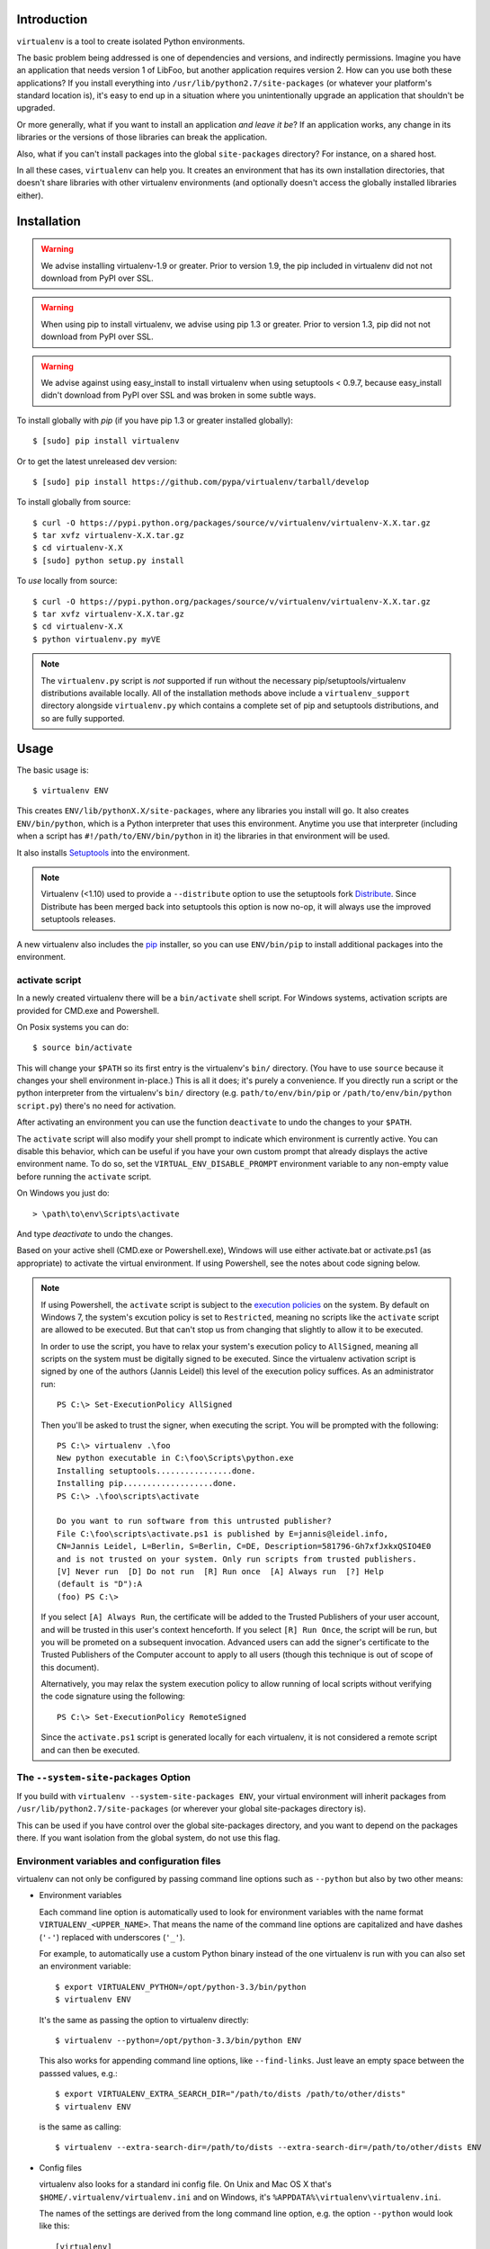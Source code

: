 Introduction
------------

``virtualenv`` is a tool to create isolated Python environments.

The basic problem being addressed is one of dependencies and versions,
and indirectly permissions. Imagine you have an application that
needs version 1 of LibFoo, but another application requires version
2. How can you use both these applications?  If you install
everything into ``/usr/lib/python2.7/site-packages`` (or whatever your
platform's standard location is), it's easy to end up in a situation
where you unintentionally upgrade an application that shouldn't be
upgraded.

Or more generally, what if you want to install an application *and
leave it be*?  If an application works, any change in its libraries or
the versions of those libraries can break the application.

Also, what if you can't install packages into the global
``site-packages`` directory?  For instance, on a shared host.

In all these cases, ``virtualenv`` can help you. It creates an
environment that has its own installation directories, that doesn't
share libraries with other virtualenv environments (and optionally
doesn't access the globally installed libraries either).


Installation
------------

.. warning::

    We advise installing virtualenv-1.9 or greater. Prior to version 1.9, the
    pip included in virtualenv did not not download from PyPI over SSL.

.. warning::

    When using pip to install virtualenv, we advise using pip 1.3 or greater.
    Prior to version 1.3, pip did not not download from PyPI over SSL.

.. warning::

    We advise against using easy_install to install virtualenv when using
    setuptools < 0.9.7, because easy_install didn't download from PyPI over SSL
    and was broken in some subtle ways.

To install globally with `pip` (if you have pip 1.3 or greater installed globally):

::

 $ [sudo] pip install virtualenv

Or to get the latest unreleased dev version:

::

 $ [sudo] pip install https://github.com/pypa/virtualenv/tarball/develop


To install globally from source:

::

 $ curl -O https://pypi.python.org/packages/source/v/virtualenv/virtualenv-X.X.tar.gz
 $ tar xvfz virtualenv-X.X.tar.gz
 $ cd virtualenv-X.X
 $ [sudo] python setup.py install


To *use* locally from source:

::

 $ curl -O https://pypi.python.org/packages/source/v/virtualenv/virtualenv-X.X.tar.gz
 $ tar xvfz virtualenv-X.X.tar.gz
 $ cd virtualenv-X.X
 $ python virtualenv.py myVE

.. note::

    The ``virtualenv.py`` script is *not* supported if run without the
    necessary pip/setuptools/virtualenv distributions available locally. All
    of the installation methods above include a ``virtualenv_support``
    directory alongside ``virtualenv.py`` which contains a complete set of
    pip and setuptools distributions, and so are fully supported.

Usage
-----

The basic usage is::

    $ virtualenv ENV

This creates ``ENV/lib/pythonX.X/site-packages``, where any libraries you
install will go. It also creates ``ENV/bin/python``, which is a Python
interpreter that uses this environment. Anytime you use that interpreter
(including when a script has ``#!/path/to/ENV/bin/python`` in it) the libraries
in that environment will be used.

It also installs `Setuptools
<http://peak.telecommunity.com/DevCenter/setuptools>`_ into the environment.

.. note::

  Virtualenv (<1.10) used to provide a ``--distribute`` option to use the
  setuptools fork Distribute_. Since Distribute has been merged back into
  setuptools this option is now no-op, it will always use the improved
  setuptools releases.

A new virtualenv also includes the `pip <http://pypi.python.org/pypi/pip>`_
installer, so you can use ``ENV/bin/pip`` to install additional packages into
the environment.

.. _Distribute: https://pypi.python.org/pypi/distribute

activate script
~~~~~~~~~~~~~~~

In a newly created virtualenv there will be a ``bin/activate`` shell
script. For Windows systems, activation scripts are provided for CMD.exe
and Powershell.

On Posix systems you can do::

    $ source bin/activate

This will change your ``$PATH`` so its first entry is the virtualenv's
``bin/`` directory. (You have to use ``source`` because it changes your
shell environment in-place.) This is all it does; it's purely a
convenience. If you directly run a script or the python interpreter
from the virtualenv's ``bin/`` directory (e.g. ``path/to/env/bin/pip``
or ``/path/to/env/bin/python script.py``) there's no need for
activation.

After activating an environment you can use the function ``deactivate`` to
undo the changes to your ``$PATH``.

The ``activate`` script will also modify your shell prompt to indicate
which environment is currently active. You can disable this behavior,
which can be useful if you have your own custom prompt that already
displays the active environment name. To do so, set the
``VIRTUAL_ENV_DISABLE_PROMPT`` environment variable to any non-empty
value before running the ``activate`` script.

On Windows you just do::

    > \path\to\env\Scripts\activate

And type `deactivate` to undo the changes.

Based on your active shell (CMD.exe or Powershell.exe), Windows will use
either activate.bat or activate.ps1 (as appropriate) to activate the
virtual environment. If using Powershell, see the notes about code signing
below.

.. note::

    If using Powershell, the ``activate`` script is subject to the
    `execution policies`_ on the system. By default on Windows 7, the system's
    excution policy is set to ``Restricted``, meaning no scripts like the
    ``activate`` script are allowed to be executed. But that can't stop us
    from changing that slightly to allow it to be executed.

    In order to use the script, you have to relax your system's execution
    policy to ``AllSigned``, meaning all scripts on the system must be
    digitally signed to be executed. Since the virtualenv activation
    script is signed by one of the authors (Jannis Leidel) this level of
    the execution policy suffices. As an administrator run::

        PS C:\> Set-ExecutionPolicy AllSigned

    Then you'll be asked to trust the signer, when executing the script.
    You will be prompted with the following::

        PS C:\> virtualenv .\foo
        New python executable in C:\foo\Scripts\python.exe
        Installing setuptools................done.
        Installing pip...................done.
        PS C:\> .\foo\scripts\activate

        Do you want to run software from this untrusted publisher?
        File C:\foo\scripts\activate.ps1 is published by E=jannis@leidel.info,
        CN=Jannis Leidel, L=Berlin, S=Berlin, C=DE, Description=581796-Gh7xfJxkxQSIO4E0
        and is not trusted on your system. Only run scripts from trusted publishers.
        [V] Never run  [D] Do not run  [R] Run once  [A] Always run  [?] Help
        (default is "D"):A
        (foo) PS C:\>

    If you select ``[A] Always Run``, the certificate will be added to the
    Trusted Publishers of your user account, and will be trusted in this
    user's context henceforth. If you select ``[R] Run Once``, the script will
    be run, but you will be prometed on a subsequent invocation. Advanced users
    can add the signer's certificate to the Trusted Publishers of the Computer
    account to apply to all users (though this technique is out of scope of this
    document).

    Alternatively, you may relax the system execution policy to allow running
    of local scripts without verifying the code signature using the following::

        PS C:\> Set-ExecutionPolicy RemoteSigned

    Since the ``activate.ps1`` script is generated locally for each virtualenv,
    it is not considered a remote script and can then be executed.

.. _`execution policies`: http://technet.microsoft.com/en-us/library/dd347641.aspx

The ``--system-site-packages`` Option
~~~~~~~~~~~~~~~~~~~~~~~~~~~~~~~~~~~~~

If you build with ``virtualenv --system-site-packages ENV``, your virtual
environment will inherit packages from ``/usr/lib/python2.7/site-packages``
(or wherever your global site-packages directory is).

This can be used if you have control over the global site-packages directory,
and you want to depend on the packages there. If you want isolation from the
global system, do not use this flag.


Environment variables and configuration files
~~~~~~~~~~~~~~~~~~~~~~~~~~~~~~~~~~~~~~~~~~~~~

virtualenv can not only be configured by passing command line options such as
``--python`` but also by two other means:

- Environment variables

  Each command line option is automatically used to look for environment
  variables with the name format ``VIRTUALENV_<UPPER_NAME>``. That means
  the name of the command line options are capitalized and have dashes
  (``'-'``) replaced with underscores (``'_'``).

  For example, to automatically use a custom Python binary instead of the
  one virtualenv is run with you can also set an environment variable::

      $ export VIRTUALENV_PYTHON=/opt/python-3.3/bin/python
      $ virtualenv ENV

  It's the same as passing the option to virtualenv directly::

      $ virtualenv --python=/opt/python-3.3/bin/python ENV

  This also works for appending command line options, like ``--find-links``.
  Just leave an empty space between the passsed values, e.g.::

      $ export VIRTUALENV_EXTRA_SEARCH_DIR="/path/to/dists /path/to/other/dists"
      $ virtualenv ENV

  is the same as calling::

      $ virtualenv --extra-search-dir=/path/to/dists --extra-search-dir=/path/to/other/dists ENV

- Config files

  virtualenv also looks for a standard ini config file. On Unix and Mac OS X
  that's ``$HOME/.virtualenv/virtualenv.ini`` and on Windows, it's
  ``%APPDATA%\virtualenv\virtualenv.ini``.

  The names of the settings are derived from the long command line option,
  e.g. the option ``--python`` would look like this::

      [virtualenv]
      python = /opt/python-3.3/bin/python

  Appending options like ``--extra-search-dir`` can be written on multiple
  lines::

      [virtualenv]
      extra-search-dir =
          /path/to/dists
          /path/to/other/dists

Please have a look at the output of ``virtualenv --help`` for a full list
of supported options.

Windows Notes
~~~~~~~~~~~~~

Some paths within the virtualenv are slightly different on Windows: scripts and
executables on Windows go in ``ENV\Scripts\`` instead of ``ENV/bin/`` and
libraries go in ``ENV\Lib\`` rather than ``ENV/lib/``.

To create a virtualenv under a path with spaces in it on Windows, you'll need
the `win32api <http://sourceforge.net/projects/pywin32/>`_ library installed.

PyPy Support
~~~~~~~~~~~~

Beginning with virtualenv version 1.5 `PyPy <http://pypy.org>`_ is
supported. To use PyPy 1.4 or 1.4.1, you need a version of virtualenv >= 1.5.
To use PyPy 1.5, you need a version of virtualenv >= 1.6.1.

Creating Your Own Bootstrap Scripts
-----------------------------------

While this creates an environment, it doesn't put anything into the
environment. Developers may find it useful to distribute a script
that sets up a particular environment, for example a script that
installs a particular web application.

To create a script like this, call
``virtualenv.create_bootstrap_script(extra_text)``, and write the
result to your new bootstrapping script. Here's the documentation
from the docstring:

Creates a bootstrap script, which is like this script but with
extend_parser, adjust_options, and after_install hooks.

This returns a string that (written to disk of course) can be used
as a bootstrap script with your own customizations. The script
will be the standard virtualenv.py script, with your extra text
added (your extra text should be Python code).

If you include these functions, they will be called:

``extend_parser(optparse_parser)``:
    You can add or remove options from the parser here.

``adjust_options(options, args)``:
    You can change options here, or change the args (if you accept
    different kinds of arguments, be sure you modify ``args`` so it is
    only ``[DEST_DIR]``).

``after_install(options, home_dir)``:

    After everything is installed, this function is called. This
    is probably the function you are most likely to use. An
    example would be::

        def after_install(options, home_dir):
            if sys.platform == 'win32':
                bin = 'Scripts'
            else:
                bin = 'bin'
            subprocess.call([join(home_dir, bin, 'easy_install'),
                             'MyPackage'])
            subprocess.call([join(home_dir, bin, 'my-package-script'),
                             'setup', home_dir])

    This example immediately installs a package, and runs a setup
    script from that package.

Bootstrap Example
~~~~~~~~~~~~~~~~~

Here's a more concrete example of how you could use this::

    import virtualenv, textwrap
    output = virtualenv.create_bootstrap_script(textwrap.dedent("""
    import os, subprocess
    def after_install(options, home_dir):
        etc = join(home_dir, 'etc')
        if not os.path.exists(etc):
            os.makedirs(etc)
        subprocess.call([join(home_dir, 'bin', 'easy_install'),
                         'BlogApplication'])
        subprocess.call([join(home_dir, 'bin', 'paster'),
                         'make-config', 'BlogApplication',
                         join(etc, 'blog.ini')])
        subprocess.call([join(home_dir, 'bin', 'paster'),
                         'setup-app', join(etc, 'blog.ini')])
    """))
    f = open('blog-bootstrap.py', 'w').write(output)

Another example is available `here
<https://github.com/socialplanning/fassembler/blob/master/fassembler/create-venv-script.py>`_.


Using Virtualenv without ``bin/python``
---------------------------------------

Sometimes you can't or don't want to use the Python interpreter
created by the virtualenv. For instance, in a `mod_python
<http://www.modpython.org/>`_ or `mod_wsgi <http://www.modwsgi.org/>`_
environment, there is only one interpreter.

Luckily, it's easy. You must use the custom Python interpreter to
*install* libraries. But to *use* libraries, you just have to be sure
the path is correct. A script is available to correct the path. You
can setup the environment like::

    activate_this = '/path/to/env/bin/activate_this.py'
    execfile(activate_this, dict(__file__=activate_this))

This will change ``sys.path`` and even change ``sys.prefix``, but also allow
you to use an existing interpreter. Items in your environment will show up
first on ``sys.path``, before global items. However, global items will
always be accessible (as if the ``--system-site-packages`` flag had been used
in creating the environment, whether it was or not). Also, this cannot undo
the activation of other environments, or modules that have been imported.
You shouldn't try to, for instance, activate an environment before a web
request; you should activate *one* environment as early as possible, and not
do it again in that process.

Making Environments Relocatable
-------------------------------

**Note:** this option is somewhat experimental, and there are probably
caveats that have not yet been identified.

.. warning::

    The ``--relocatable`` option currently has a number of issues,
    and is not guaranteed to work in all circumstances. It is possible
    that the option will be deprecated in a future version of ``virtualenv``.

Normally environments are tied to a specific path. That means that
you cannot move an environment around or copy it to another computer.
You can fix up an environment to make it relocatable with the
command::

    $ virtualenv --relocatable ENV

This will make some of the files created by setuptools use relative paths,
and will change all the scripts to use ``activate_this.py`` instead of using
the location of the Python interpreter to select the environment.

**Note:** scripts which have been made relocatable will only work if
the virtualenv is activated, specifically the python executable from
the virtualenv must be the first one on the system PATH. Also note that
the activate scripts are not currently made relocatable by
``virtualenv --relocatable``.

**Note:** you must run this after you've installed *any* packages into
the environment. If you make an environment relocatable, then
install a new package, you must run ``virtualenv --relocatable``
again.

Also, this **does not make your packages cross-platform**. You can
move the directory around, but it can only be used on other similar
computers. Some known environmental differences that can cause
incompatibilities: a different version of Python, when one platform
uses UCS2 for its internal unicode representation and another uses
UCS4 (a compile-time option), obvious platform changes like Windows
vs. Linux, or Intel vs. ARM, and if you have libraries that bind to C
libraries on the system, if those C libraries are located somewhere
different (either different versions, or a different filesystem
layout).

If you use this flag to create an environment, currently, the
``--system-site-packages`` option will be implied.

The ``--extra-search-dir`` option
---------------------------------

This option allows you to provide your own versions of setuptools and/or
pip to use instead of the embedded versions that come with virtualenv.

To use this feature, pass one or more ``--extra-search-dir`` options to
virtualenv like this::

    $ virtualenv --extra-search-dir=/path/to/distributions ENV

The ``/path/to/distributions`` path should point to a directory that contains
setuptools and/or pip wheels.

virtualenv will look for wheels in the specified directories, but will use
pip's standard algorithm for selecting the wheel to install, which looks for
the latest compatible wheel.

As well as the extra directories, the search order includes:

#. The ``virtualenv_support`` directory relative to virtualenv.py
#. The directory where virtualenv.py is located.
#. The current directory.

If no satisfactory local distributions are found, virtualenv will
fail. Virtualenv will never download packages.


Compare & Contrast with Alternatives
------------------------------------

There are several alternatives that create isolated environments:

* ``workingenv`` (which I do not suggest you use anymore) is the
  predecessor to this library. It used the main Python interpreter,
  but relied on setting ``$PYTHONPATH`` to activate the environment.
  This causes problems when running Python scripts that aren't part of
  the environment (e.g., a globally installed ``hg`` or ``bzr``). It
  also conflicted a lot with Setuptools.

* `virtual-python
  <http://peak.telecommunity.com/DevCenter/EasyInstall#creating-a-virtual-python>`_
  is also a predecessor to this library. It uses only symlinks, so it
  couldn't work on Windows. It also symlinks over the *entire*
  standard library and global ``site-packages``. As a result, it
  won't see new additions to the global ``site-packages``.

  This script only symlinks a small portion of the standard library
  into the environment, and so on Windows it is feasible to simply
  copy these files over. Also, it creates a new/empty
  ``site-packages`` and also adds the global ``site-packages`` to the
  path, so updates are tracked separately. This script also installs
  Setuptools automatically, saving a step and avoiding the need for
  network access.

* `zc.buildout <http://pypi.python.org/pypi/zc.buildout>`_ doesn't
  create an isolated Python environment in the same style, but
  achieves similar results through a declarative config file that sets
  up scripts with very particular packages. As a declarative system,
  it is somewhat easier to repeat and manage, but more difficult to
  experiment with. ``zc.buildout`` includes the ability to setup
  non-Python systems (e.g., a database server or an Apache instance).

I *strongly* recommend anyone doing application development or
deployment use one of these tools.

Contributing
------------

Refer to the `contributing to pip`_ documentation - it applies equally to
virtualenv, except that virtualenv issues should filed on the `virtualenv
repo`_ at GitHub.

Virtualenv's release schedule is tied to pip's -- each time there's a new pip
release, there will be a new virtualenv release that bundles the new version of
pip.

Files in the `virtualenv_embedded/` subdirectory are embedded into
`virtualenv.py` itself as base64-encoded strings (in order to support
single-file use of `virtualenv.py` without installing it). If your patch
changes any file in `virtualenv_embedded/`, run `bin/rebuild-script.py` to
update the embedded version of that file in `virtualenv.py`; commit that and
submit it as part of your patch / pull request.

.. _contributing to pip: http://www.pip-installer.org/en/latest/contributing.html
.. _virtualenv repo: https://github.com/pypa/virtualenv/

Running the tests
~~~~~~~~~~~~~~~~~

Virtualenv's test suite is small and not yet at all comprehensive, but we aim
to grow it.

The easy way to run tests (handles test dependencies automatically)::

    $ python setup.py test

If you want to run only a selection of the tests, you'll need to run them
directly with nose instead. Create a virtualenv, and install required
packages::

    $ pip install nose mock

Run nosetests::

    $ nosetests

Or select just a single test file to run::

    $ nosetests tests.test_virtualenv


Other Documentation and Links
-----------------------------

* James Gardner has written a tutorial on using `virtualenv with
  Pylons
  <http://wiki.pylonshq.com/display/pylonscookbook/Using+a+Virtualenv+Sandbox>`_.

* `Blog announcement
  <http://blog.ianbicking.org/2007/10/10/workingenv-is-dead-long-live-virtualenv/>`_.

* Doug Hellmann wrote a description of his `command-line work flow
  using virtualenv (virtualenvwrapper)
  <http://www.doughellmann.com/articles/CompletelyDifferent-2008-05-virtualenvwrapper/index.html>`_
  including some handy scripts to make working with multiple
  environments easier. He also wrote `an example of using virtualenv
  to try IPython
  <http://www.doughellmann.com/articles/CompletelyDifferent-2008-02-ipython-and-virtualenv/index.html>`_.

* Chris Perkins created a `showmedo video including virtualenv
  <http://showmedo.com/videos/video?name=2910000&fromSeriesID=291>`_.

* `Using virtualenv with mod_wsgi
  <http://code.google.com/p/modwsgi/wiki/VirtualEnvironments>`_.

* `virtualenv commands
  <https://github.com/thisismedium/virtualenv-commands>`_ for some more
  workflow-related tools around virtualenv.

Status and License
------------------

``virtualenv`` is a successor to `workingenv
<http://cheeseshop.python.org/pypi/workingenv.py>`_, and an extension
of `virtual-python
<http://peak.telecommunity.com/DevCenter/EasyInstall#creating-a-virtual-python>`_.

It was written by Ian Bicking, sponsored by the `Open Planning
Project <http://openplans.org>`_ and is now maintained by a
`group of developers <https://github.com/pypa/virtualenv/raw/master/AUTHORS.txt>`_.
It is licensed under an
`MIT-style permissive license <https://github.com/pypa/virtualenv/raw/master/LICENSE.txt>`_.
